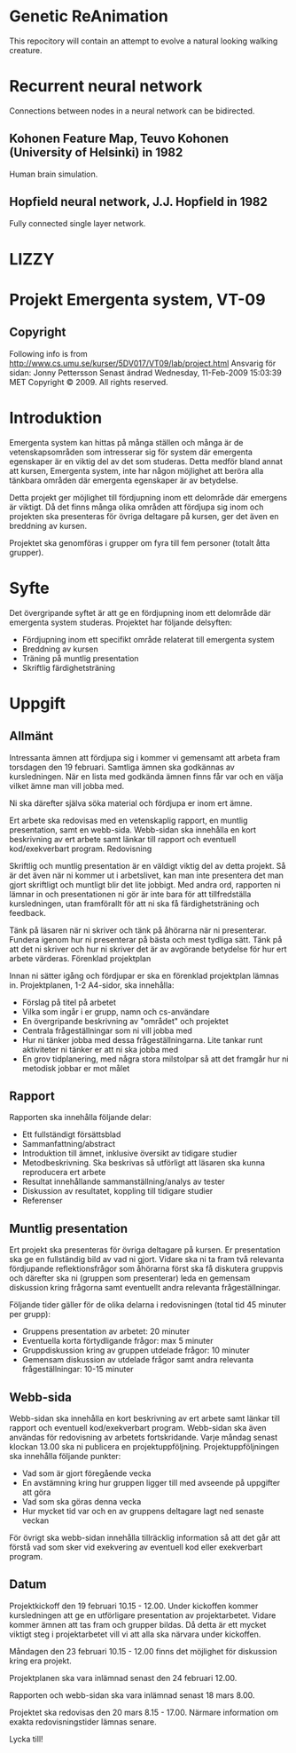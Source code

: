 * Genetic ReAnimation
  This repocitory will contain an attempt to evolve a natural looking
  walking creature.
  
* Recurrent neural network
  Connections between nodes in a neural network can be bidirected.
  
** Kohonen Feature Map, Teuvo Kohonen (University of Helsinki) in 1982
   Human brain simulation.
   
** Hopfield neural network, J.J. Hopfield in 1982
   Fully connected single layer network.
* LIZZY   
* Projekt Emergenta system, VT-09

** Copyright
   Following info is from
   http://www.cs.umu.se/kurser/5DV017/VT09/lab/project.html Ansvarig för
   sidan: Jonny Pettersson Senast ändrad Wednesday, 11-Feb-2009 15:03:39
   MET Copyright © 2009. All rights reserved.

* Introduktion
  Emergenta system kan hittas på många ställen och många är de
  vetenskapsområden som intresserar sig för system där emergenta
  egenskaper är en viktig del av det som studeras. Detta medför bland
  annat att kursen, Emergenta system, inte har någon möjlighet att
  beröra alla tänkbara områden där emergenta egenskaper är av betydelse.

  Detta projekt ger möjlighet till fördjupning inom ett delområde där
  emergens är viktigt. Då det finns många olika områden att fördjupa sig
  inom och projekten ska presenteras för övriga deltagare på kursen, ger
  det även en breddning av kursen.

  Projektet ska genomföras i grupper om fyra till fem personer (totalt
  åtta grupper).

* Syfte
  Det övergripande syftet är att ge en fördjupning inom ett delområde
  där emergenta system studeras. Projektet har följande delsyften:

  - Fördjupning inom ett specifikt område relaterat till emergenta system
  - Breddning av kursen
  - Träning på muntlig presentation
  - Skriftlig färdighetsträning

* Uppgift
** Allmänt

   Intressanta ämnen att fördjupa sig i kommer vi gemensamt att arbeta
   fram torsdagen den 19 februari. Samtliga ämnen ska godkännas av
   kursledningen. När en lista med godkända ämnen finns får var och en
   välja vilket ämne man vill jobba med.

   Ni ska därefter själva söka material och fördjupa er inom ert ämne.

   Ert arbete ska redovisas med en vetenskaplig rapport, en muntlig
   presentation, samt en webb-sida. Webb-sidan ska innehålla en kort
   beskrivning av ert arbete samt länkar till rapport och eventuell
   kod/exekverbart program.  Redovisning

   Skriftlig och muntlig presentation är en väldigt viktig del av detta
   projekt. Så är det även när ni kommer ut i arbetslivet, kan man inte
   presentera det man gjort skriftligt och muntligt blir det lite
   jobbigt. Med andra ord, rapporten ni lämnar in och presentationen ni
   gör är inte bara för att tillfredställa kursledningen, utan
   framförallt för att ni ska få färdighetsträning och feedback.

   Tänk på läsaren när ni skriver och tänk på åhörarna när ni
   presenterar. Fundera igenom hur ni presenterar på bästa och mest
   tydliga sätt. Tänk på att det ni skriver och hur ni skriver det är av
   avgörande betydelse för hur ert arbete värderas.  Förenklad
   projektplan

   Innan ni sätter igång och fördjupar er ska en förenklad projektplan
   lämnas in. Projektplanen, 1-2 A4-sidor, ska innehålla:

   - Förslag på titel på arbetet
   - Vilka som ingår i er grupp, namn och cs-användare
   - En övergripande beskrivning av "området" och projektet
   - Centrala frågeställningar som ni vill jobba med
   - Hur ni tänker jobba med dessa frågeställningarna. Lite tankar runt aktiviteter ni tänker er att ni ska jobba med
   - En grov tidplanering, med några stora milstolpar så att det framgår hur ni metodisk jobbar er mot målet

** Rapport
   Rapporten ska innehålla följande delar:

   - Ett fullständigt försättsblad
   - Sammanfattning/abstract
   - Introduktion till ämnet, inklusive översikt av tidigare studier
   - Metodbeskrivning. Ska beskrivas så utförligt att läsaren ska kunna reproducera ert arbete
   - Resultat innehållande sammanställning/analys av tester
   - Diskussion av resultatet, koppling till tidigare studier
   - Referenser

** Muntlig presentation
   Ert projekt ska presenteras för övriga deltagare på kursen. Er
   presentation ska ge en fullständig bild av vad ni gjort. Vidare ska ni
   ta fram två relevanta fördjupande reflektionsfrågor som åhörarna först
   ska få diskutera gruppvis och därefter ska ni (gruppen som
   presenterar) leda en gemensam diskussion kring frågorna samt
   eventuellt andra relevanta frågeställningar.

   Följande tider gäller för de olika delarna i redovisningen (total tid
   45 minuter per grupp):

   - Gruppens presentation av arbetet: 20 minuter
   - Eventuella korta förtydligande frågor: max 5 minuter
   - Gruppdiskussion kring av gruppen utdelade frågor: 10 minuter
   - Gemensam diskussion av utdelade frågor samt andra relevanta
     frågeställningar: 10-15 minuter

** Webb-sida
   Webb-sidan ska innehålla en kort beskrivning av ert arbete samt länkar
   till rapport och eventuell kod/exekverbart program. Webb-sidan ska
   även användas för redovisning av arbetets fortskridande. Varje måndag
   senast klockan 13.00 ska ni publicera en
   projektuppföljning. Projektuppföljningen ska innehålla följande
   punkter:

   - Vad som är gjort föregående vecka
   - En avstämning kring hur gruppen ligger till med avseende på uppgifter att göra
   - Vad som ska göras denna vecka
   - Hur mycket tid var och en av gruppens deltagare lagt ned senaste veckan

   För övrigt ska webb-sidan innehålla tillräcklig information så att
   det går att förstå vad som sker vid exekvering av eventuell kod
   eller exekverbart program.

** Datum
   Projektkickoff den 19 februari 10.15 - 12.00. Under kickoffen kommer
   kursledningen att ge en utförligare presentation av
   projektarbetet. Vidare kommer ämnen att tas fram och grupper
   bildas. Då detta är ett mycket viktigt steg i projektarbetet vill vi
   att alla ska närvara under kickoffen.

   Måndagen den 23 februari 10.15 - 12.00 finns det möjlighet för
   diskussion kring era projekt.

   Projektplanen ska vara inlämnad senast den 24 februari 12.00.

   Rapporten och webb-sidan ska vara inlämnad senast 18 mars 8.00.

   Projektet ska redovisas den 20 mars 8.15 - 17.00. Närmare information
   om exakta redovisningstider lämnas senare.

   Lycka till!
